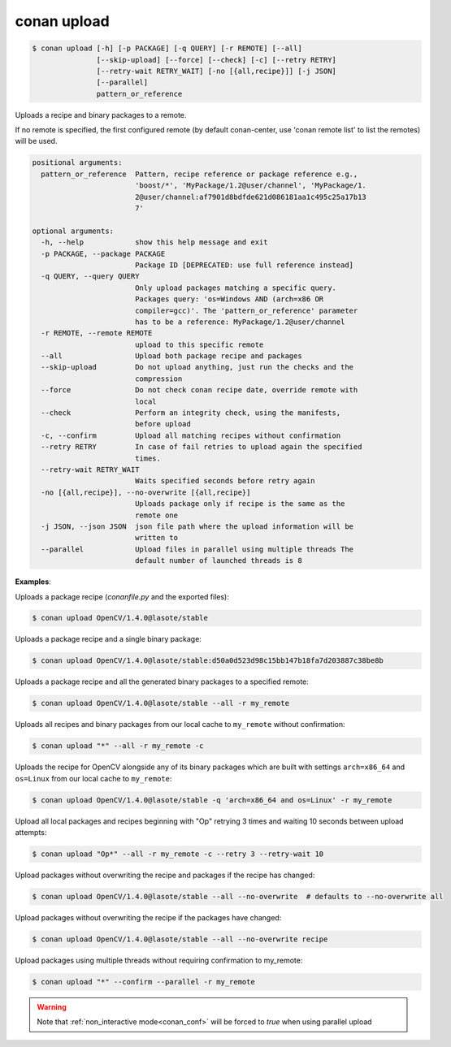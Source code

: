 
.. _conan_upload:

conan upload
============

.. code-block:: bash

    $ conan upload [-h] [-p PACKAGE] [-q QUERY] [-r REMOTE] [--all]
                   [--skip-upload] [--force] [--check] [-c] [--retry RETRY]
                   [--retry-wait RETRY_WAIT] [-no [{all,recipe}]] [-j JSON]
                   [--parallel]
                   pattern_or_reference

Uploads a recipe and binary packages to a remote.

If no remote is specified, the first configured remote (by default conan-center, use
'conan remote list' to list the remotes) will be used.

.. code-block:: text

    positional arguments:
      pattern_or_reference  Pattern, recipe reference or package reference e.g.,
                            'boost/*', 'MyPackage/1.2@user/channel', 'MyPackage/1.
                            2@user/channel:af7901d8bdfde621d086181aa1c495c25a17b13
                            7'

    optional arguments:
      -h, --help            show this help message and exit
      -p PACKAGE, --package PACKAGE
                            Package ID [DEPRECATED: use full reference instead]
      -q QUERY, --query QUERY
                            Only upload packages matching a specific query.
                            Packages query: 'os=Windows AND (arch=x86 OR
                            compiler=gcc)'. The 'pattern_or_reference' parameter
                            has to be a reference: MyPackage/1.2@user/channel
      -r REMOTE, --remote REMOTE
                            upload to this specific remote
      --all                 Upload both package recipe and packages
      --skip-upload         Do not upload anything, just run the checks and the
                            compression
      --force               Do not check conan recipe date, override remote with
                            local
      --check               Perform an integrity check, using the manifests,
                            before upload
      -c, --confirm         Upload all matching recipes without confirmation
      --retry RETRY         In case of fail retries to upload again the specified
                            times.
      --retry-wait RETRY_WAIT
                            Waits specified seconds before retry again
      -no [{all,recipe}], --no-overwrite [{all,recipe}]
                            Uploads package only if recipe is the same as the
                            remote one
      -j JSON, --json JSON  json file path where the upload information will be
                            written to
      --parallel            Upload files in parallel using multiple threads The
                            default number of launched threads is 8


**Examples**:

Uploads a package recipe (*conanfile.py* and the exported files):

.. code-block:: bash

    $ conan upload OpenCV/1.4.0@lasote/stable


Uploads a package recipe and a single binary package:

.. code-block:: bash

    $ conan upload OpenCV/1.4.0@lasote/stable:d50a0d523d98c15bb147b18fa7d203887c38be8b

Uploads a package recipe and all the generated binary packages to a specified remote:

.. code-block:: bash

    $ conan upload OpenCV/1.4.0@lasote/stable --all -r my_remote

Uploads all recipes and binary packages from our local cache to ``my_remote`` without confirmation:

.. code-block:: bash

    $ conan upload "*" --all -r my_remote -c

Uploads the recipe for OpenCV alongside any of its binary packages which are built with settings
``arch=x86_64`` and ``os=Linux`` from our local cache to ``my_remote``:

.. code-block:: bash

    $ conan upload OpenCV/1.4.0@lasote/stable -q 'arch=x86_64 and os=Linux' -r my_remote

Upload all local packages and recipes beginning with "Op" retrying 3 times and waiting 10 seconds
between upload attempts:

.. code-block:: bash

    $ conan upload "Op*" --all -r my_remote -c --retry 3 --retry-wait 10

Upload packages without overwriting the recipe and packages if the recipe has changed:

.. code-block:: bash

    $ conan upload OpenCV/1.4.0@lasote/stable --all --no-overwrite  # defaults to --no-overwrite all

Upload packages without overwriting the recipe if the packages have changed:

.. code-block:: bash

    $ conan upload OpenCV/1.4.0@lasote/stable --all --no-overwrite recipe

Upload packages using multiple threads without requiring confirmation to my_remote:

.. code-block:: bash

    $ conan upload "*" --confirm --parallel -r my_remote

.. warning::

    Note that :ref:`non_interactive mode<conan_conf>` will be forced to `true` when using parallel upload
